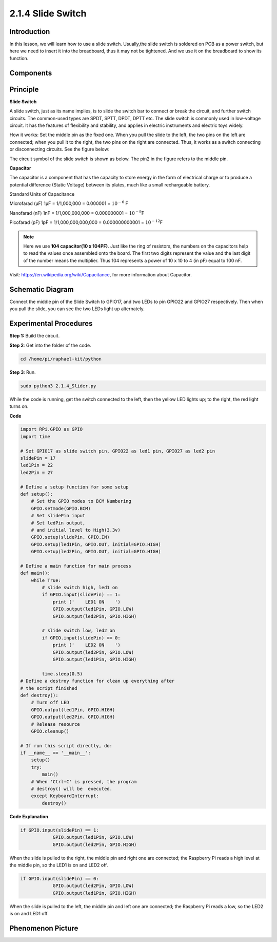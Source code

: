 2.1.4 Slide Switch
==================

Introduction
------------

In this lesson, we will learn how to use a slide switch. Usually,the
slide switch is soldered on PCB as a power switch, but here we need to
insert it into the breadboard, thus it may not be tightened. And we use
it on the breadboard to show its function.

Components
----------

.. image:: media/list_2.1.2_slide_switch.png


Principle
---------

**Slide Switch**

.. image:: media/image156.jpeg


A slide switch, just as its name implies, is to slide the switch bar to
connect or break the circuit, and further switch circuits. The
common-used types are SPDT, SPTT, DPDT, DPTT etc. The slide switch is
commonly used in low-voltage circuit. It has the features of flexibility
and stability, and applies in electric instruments and electric toys
widely.

How it works: Set the middle pin as the fixed one. When you pull the
slide to the left, the two pins on the left are connected; when you pull
it to the right, the two pins on the right are connected. Thus, it works
as a switch connecting or disconnecting circuits. See the figure below:

.. image:: media/image304.png


The circuit symbol of the slide switch is shown as below. The pin2 in
the figure refers to the middle pin.

.. image:: media/image159.png


**Capacitor**

The capacitor is a component that has the capacity to store energy in
the form of electrical charge or to produce a potential difference
(Static Voltage) between its plates, much like a small rechargeable
battery.

Standard Units of Capacitance

Microfarad (μF) 1μF = 1/1,000,000 = 0.000001 = :math:`10^{- 6}` F

Nanofarad (nF) 1nF = 1/1,000,000,000 = 0.000000001 = :math:`10^{- 9}`\ F

Picofarad (pF) 1pF = 1/1,000,000,000,000 = 0.000000000001 =
:math:`10^{- 12}`\ F

.. note::
    Here we use **104 capacitor(10 x 10\ 4\ PF)**. Just like the
    ring of resistors, the numbers on the capacitors help to read the values
    once assembled onto the board. The first two digits represent the value
    and the last digit of the number means the multiplier. Thus 104
    represents a power of 10 x 10 to 4 (in pF) equal to 100 nF.

Visit: https://en.wikipedia.org/wiki/Capacitance, for more information about Capacitor.

Schematic Diagram
-----------------

Connect the middle pin of the Slide Switch to GPIO17, and two LEDs to
pin GPIO22 and GPIO27 respectively. Then when you pull the slide, you
can see the two LEDs light up alternately.

.. image:: media/image305.png


.. image:: media/image306.png


Experimental Procedures
-----------------------

**Step 1:** Build the circuit.

.. image:: media/image161.png

**Step 2**: Get into the folder of the code.

.. code-block::

    cd /home/pi/raphael-kit/python

**Step 3**: Run.

.. code-block::

    sudo python3 2.1.4_Slider.py

While the code is running, get the switch connected to the left, then
the yellow LED lights up; to the right, the red light turns on.

**Code**

.. code-block:: python

    import RPi.GPIO as GPIO
    import time

    # Set GPIO17 as slide switch pin, GPIO22 as led1 pin, GPIO27 as led2 pin
    slidePin = 17
    led1Pin = 22
    led2Pin = 27

    # Define a setup function for some setup
    def setup():
        # Set the GPIO modes to BCM Numbering
        GPIO.setmode(GPIO.BCM)
        # Set slidePin input
        # Set ledPin output,
        # and initial level to High(3.3v)
        GPIO.setup(slidePin, GPIO.IN)
        GPIO.setup(led1Pin, GPIO.OUT, initial=GPIO.HIGH)
        GPIO.setup(led2Pin, GPIO.OUT, initial=GPIO.HIGH)

    # Define a main function for main process
    def main():
        while True:
            # slide switch high, led1 on
            if GPIO.input(slidePin) == 1:
                print ('    LED1 ON    ')
                GPIO.output(led1Pin, GPIO.LOW)
                GPIO.output(led2Pin, GPIO.HIGH)

            # slide switch low, led2 on
            if GPIO.input(slidePin) == 0:
                print ('    LED2 ON    ')
                GPIO.output(led2Pin, GPIO.LOW)
                GPIO.output(led1Pin, GPIO.HIGH)

            time.sleep(0.5)
    # Define a destroy function for clean up everything after
    # the script finished
    def destroy():
        # Turn off LED
        GPIO.output(led1Pin, GPIO.HIGH)
        GPIO.output(led2Pin, GPIO.HIGH)
        # Release resource
        GPIO.cleanup()                    

    # If run this script directly, do:
    if __name__ == '__main__':
        setup()
        try:
            main()
        # When 'Ctrl+C' is pressed, the program
        # destroy() will be  executed.
        except KeyboardInterrupt:
            destroy()   

**Code Explanation**

.. code-block:: python

    if GPIO.input(slidePin) == 1:
                GPIO.output(led1Pin, GPIO.LOW)
                GPIO.output(led2Pin, GPIO.HIGH)

When the slide is pulled to the right, the middle pin and right one are
connected; the Raspberry Pi reads a high level at the middle pin, so the
LED1 is on and LED2 off.

.. code-block:: python

    if GPIO.input(slidePin) == 0:
                GPIO.output(led2Pin, GPIO.LOW)
                GPIO.output(led1Pin, GPIO.HIGH)

When the slide is pulled to the left, the middle pin and left one are
connected; the Raspberry Pi reads a low, so the LED2 is on and LED1 off.

Phenomenon Picture
------------------

.. image:: media/image162.jpeg


